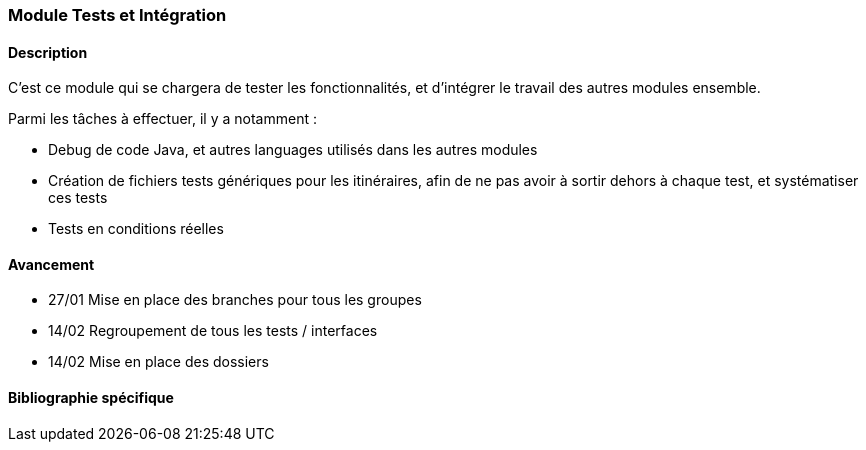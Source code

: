 === Module Tests et Intégration

==== Description

C'est ce module qui se chargera de tester les fonctionnalités, et d'intégrer le travail des autres modules ensemble.

Parmi les tâches à effectuer, il y a notamment :

* Debug de code Java, et autres languages utilisés dans les autres modules
* Création de fichiers tests génériques pour les itinéraires, afin de ne pas avoir à sortir dehors à chaque test, et systématiser ces tests
* Tests en conditions réelles


==== Avancement


* 27/01 Mise en place des branches pour tous les groupes

* 14/02 Regroupement de tous les tests / interfaces
* 14/02 Mise en place des dossiers 





==== Bibliographie spécifique
